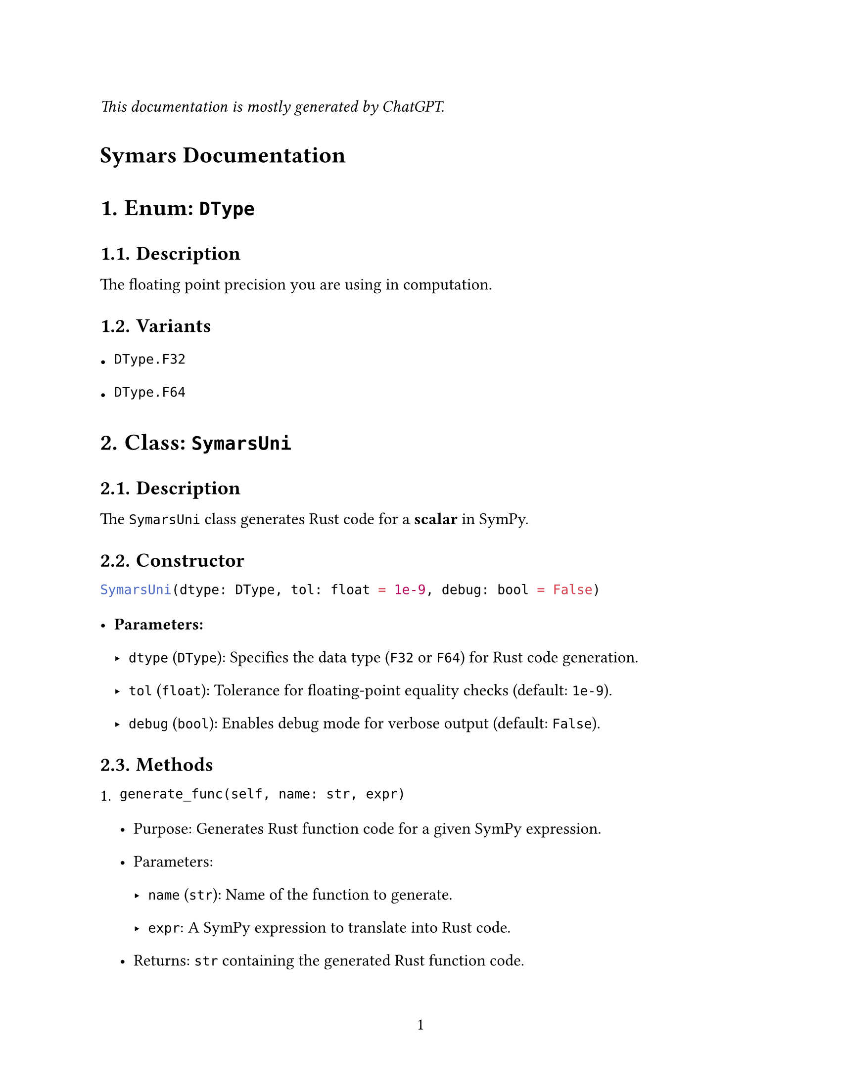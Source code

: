 // - Configurations -
#set page(
  paper: "us-letter",
  numbering: "1",
)
#set par(justify: true)
#set heading(numbering: "1.")

#set text(
  font: (
    "Libertinus Serif",
  ),
  size: 12pt,
)

#set text(top-edge: 0.7em, bottom-edge: -0.3em)
#set par(leading: 1em)

// - Configurations -


_This documentation is mostly generated by ChatGPT._
#heading(numbering: none)[Symars Documentation]


= Enum: `DType`

== Description
The floating point precision you are using in computation.

== Variants
- `DType.F32`
- `DType.F64`


= Class: `SymarsUni`

== Description
The `SymarsUni` class generates Rust code for a *scalar* in SymPy.

== Constructor

```python
SymarsUni(dtype: DType, tol: float = 1e-9, debug: bool = False)
```

- *Parameters:*
  - `dtype` (`DType`): Specifies the data type (`F32` or `F64`) for Rust code generation.
  - `tol` (`float`): Tolerance for floating-point equality checks (default: `1e-9`).
  - `debug` (`bool`): Enables debug mode for verbose output (default: `False`).


== Methods

+ `generate_func(self, name: str, expr)`

   - Purpose: Generates Rust function code for a given SymPy expression.
   - Parameters:
     - `name` (`str`): Name of the function to generate.
     - `expr`: A SymPy expression to translate into Rust code.
   - Returns: `str` containing the generated Rust function code.


+ `generate_func_given_params(self, name: str, expr, params)`

   - Purpose: Generates Rust function code for a SymPy expression with a specified parameter list.
   - Parameters:
     - `name` (`str`): Name of the function.
     - `expr`: A SymPy expression to translate.
     - `params` (`list[str]`): List of parameter names for the function.
   - Returns: `str` containing the generated Rust function code.
   - Notes: The user is responsible for ensuring the correctness of the parameter list.



= Class: `SymarsDense`

== Description
The `SymarsDense` generates Rust code for dense matrices in SymPy, serving as backend to interface multiple rust crates, such as `nalgebra` documented below.



== Constructor

```python
SymarsDense(dtype: DType, tol: float = 1e-9, debug: bool = False)
```

- Parameters:
  - `dtype` (`DType`): Specifies the data type (`F32` or `F64`) for Rust code generation.
  - `tol` (`float`): Tolerance for floating-point equality checks (default: `1e-9`).
  - `debug` (`bool`): Enables debug mode for verbose output (default: `False`).



== Methods

+ `generate(self, mat: sp.Matrix, func_name: str) -> dict`

   - Purpose: Generates Rust function implementations for each element of the matrix.
   - Parameters:
     - `mat` (`sp.Matrix`): A SymPy matrix whose elements will be converted to Rust code.
     - `func_name` (`str`): The base name for the functions generated for each matrix element.
   - Returns: `dict` mapping `(row, col)` indices to their respective Rust function implementation strings.



= Class: `SymarsNalgebra`

== Description
The `SymarsNalgebra` class interfaces `SymarsDense` in format compatible with `nalgebra`, the Rust linear algebra crate.



==  Constructor

```python
SymarsNalgebra(dtype: DType, tol: float = 1e-9, debug: bool = False)
```

- Parameters:
  - `dtype` (`DType`): Specifies the data type (`F32` or `F64`) for Rust code generation.
  - `tol` (`float`): Tolerance for floating-point equality checks (default: `1e-9`).
  - `debug` (`bool`): Enables debug mode for verbose output (default: `False`).


== Methods

+ `generate(self, mat: sp.Matrix, func_name: str) -> str`

   - Purpose: Generates Rust code for a matrix operation using `nalgebra`'s `SMatrix` type.
   - Parameters:
     - `mat` (`sp.Matrix`): A SymPy matrix whose elements will be converted to Rust code.
     - `func_name` (`str`): The base name for the Rust matrix function.
   - Returns: `str` containing the complete Rust code for the matrix operation, including individual element functions and the matrix assembly function.

= Notes
+ Remember pass legal identifier (in Rust) to the `name` parameter.